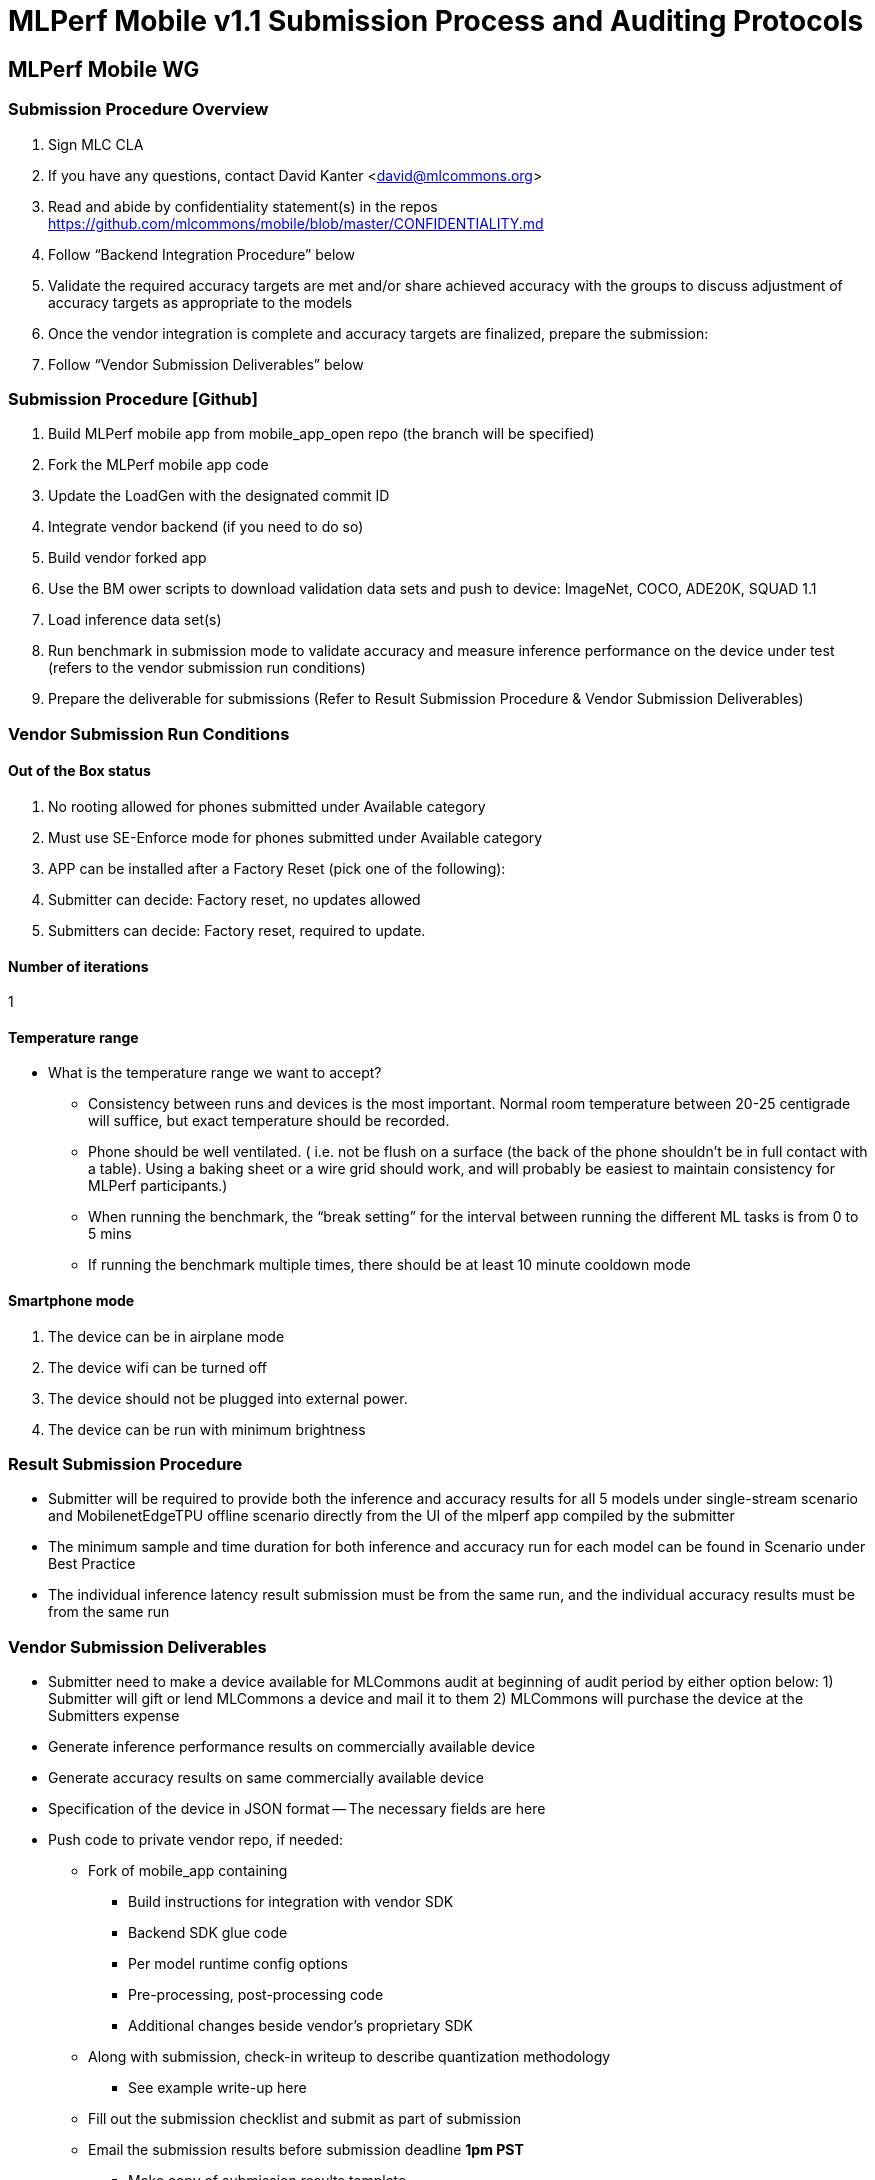 = MLPerf Mobile v1.1 Submission Process and Auditing Protocols


== MLPerf Mobile WG

=== Submission Procedure Overview
. Sign MLC CLA
. If you have any questions, contact David Kanter <david@mlcommons.org> 
. Read and abide by confidentiality statement(s) in the repos https://github.com/mlcommons/mobile/blob/master/CONFIDENTIALITY.md 
. Follow “Backend Integration Procedure” below
. Validate the required accuracy targets are met and/or share achieved accuracy with the groups to discuss adjustment of accuracy targets as appropriate to the models
. Once the vendor integration is complete and accuracy targets are finalized, prepare the submission:
. Follow “Vendor Submission Deliverables” below


=== Submission Procedure [Github]
. Build MLPerf mobile app from mobile_app_open repo (the branch will be specified)
. Fork the MLPerf mobile app code
. Update the LoadGen with the designated commit ID 
. Integrate vendor backend (if you need to do so)
. Build vendor forked app	
. Use the BM ower scripts to download validation data sets and push to device: ImageNet, COCO, ADE20K, SQUAD 1.1
. Load inference data set(s) 
. Run benchmark in submission mode to validate accuracy and measure inference performance on the device under test (refers to the vendor submission run conditions)
. Prepare the deliverable for submissions (Refer to Result Submission Procedure & Vendor Submission Deliverables)
	

=== Vendor Submission Run Conditions
==== Out of the Box status
. No rooting allowed for phones submitted under Available category  
. Must use SE-Enforce mode for phones submitted under Available category
. APP can be installed after a Factory Reset (pick one of the following):
. Submitter can decide: Factory reset, no updates allowed
. Submitters can decide: Factory reset, required to update.

==== Number of iterations
1

==== Temperature range
* What is the temperature range we want to accept?
** Consistency between runs and devices is the most important. Normal room temperature between 20-25 centigrade will suffice, but exact temperature should be recorded. 
** Phone should be well ventilated. ( i.e. not be flush on a surface (the back of the phone shouldn’t be in full contact with a table). Using a baking sheet or a wire grid should work, and will probably be easiest to maintain consistency for MLPerf participants.)
** When running the benchmark, the “break setting” for the interval between running the different ML tasks is from 0 to 5 mins
** If running the benchmark multiple times, there should be at least 10 minute cooldown mode

==== Smartphone mode
. The device can be in airplane mode
. The device wifi can be turned off 
. The device should not be plugged into external power.
. The device can be run with minimum brightness


=== Result Submission Procedure
* Submitter will be required to provide both the inference and accuracy results for all 5 models under single-stream scenario and MobilenetEdgeTPU offline scenario directly from the UI of the mlperf app compiled by the submitter
* The minimum sample and time duration for both inference and accuracy run for each model can be found in Scenario under Best Practice
* The individual inference latency result submission must be from the same run, and the individual accuracy results must be from the same run

=== Vendor Submission Deliverables
- Submitter need to make a device available for MLCommons audit at beginning of audit period by either option below: 1) Submitter will gift or lend MLCommons a device and mail it to them 2) MLCommons will purchase the device at the Submitters expense
- Generate inference performance results on commercially available device
- Generate accuracy results on same commercially available device
- Specification of the device in JSON format
-- The necessary fields are here
- Push code to private vendor repo, if needed:
** Fork of mobile_app containing
*** Build instructions for integration with vendor SDK
*** Backend SDK glue code
*** Per model runtime config options
*** Pre-processing, post-processing code
*** Additional changes beside vendor’s proprietary SDK
** Along with submission, check-in writeup to describe quantization methodology
*** See example write-up here

** Fill out the submission checklist and submit as part of submission

** Email the submission results before submission deadline *1pm PST*
*** Make copy of submission results template
*** Enter your submission scores
**** Precision / 2 decimal places
*** Fill out submission email
**** Email to David Kanter <david@mlcommons.org> and cc chairs 
**** Subject: [ MLPerf Mobile Submission ] <Vendor> 
***Attach submission results as Excel spreadsheet
***Add checklist
*** Send!

** Push the submission entry (see below) to GitHub
** Send submission device with submission code to the designated auditor 

=== Vendor Submission Directory Structure
* <Closed/Open>/
** <Submitting Organization>
*** code/
**** <benchmark name>/
**** <vendor's backend>/ # if needed
*** measurements /
**** <device_id>/
***** <benchmark name>/
****** <senario>/
******* <device_id>_<backend_name>_<scenario>.json
*** results/
**** <benchmark name>/
***** <scenario>/
****** log_accuracy/
******* mlperf_log_accuracy.json
******* mlperf_log_detail.txt
******* mlperf_log_summary.txt
******* mlperf_log_trace.json
****** log_performance/
******* mlperf_log_accuracy.json  # not important
******* mlperf_log_detail.txt
******* mlperf_log_summary.txt
******* mlperf_log_trace.json
**** result.json
**** results_accuracy.jpg  # screenshot of accuracy result
**** results_performance.jpg  # screenshot of performance result
*** systems
**** <device_id>.json
*** calibration.md  # quantization writeup

*<Benchmark name>* = {mobilenetEdgeTPU, mobiledetSSD, mobileBERT, deeplabV3+, mosaic} +
*<scenario>* = {SingleStream, Offline}

=== Post-Submission Review/Audit
*** Attend the review meetings
*** Check and track GitHub issues
*** Know the review timeline


=== Audit Procedure
After result submission date

* MLCommons will take each vendor’s submission code (with instruction), generate the vendor-specific backend, and integrate with the MLperf app front end (and vendor’s SDK, if applicable) to create a vendor specific mlperf app for each submission. These apps will be upstreamed to MLCommon github for each submitter to reproduce other submitter’s results
* Each submitter should make sure the device used for the submission will be delivered to the designated MLCommons submitter 1 week after submission.
* MLCommons Auditor will attempt to replicate the submitter's result on submitter's device. The auditor will replicate using the same process described in the Result Submission Procedure section
* Auditor will try maximum 5 times to replicate a submitter's claim result. If any of the test case does not meet at least 95% of the claimed performance, submitter will need to either 1) use auditor's result as the official result for that test  2) generate a new result (for that test) that is at most 5% above the result generated by the auditor
* Submitters can try to reproduce other submitter’s claimed results with the vendor-specific mlperf app provided by MLcommon. 
* Each submitter can examine each other’s source codes, quantization methodology, pre/post processing procedure, inference, and accuracy log files.
* For result objection filing and resolution. Refer to Best Practice

